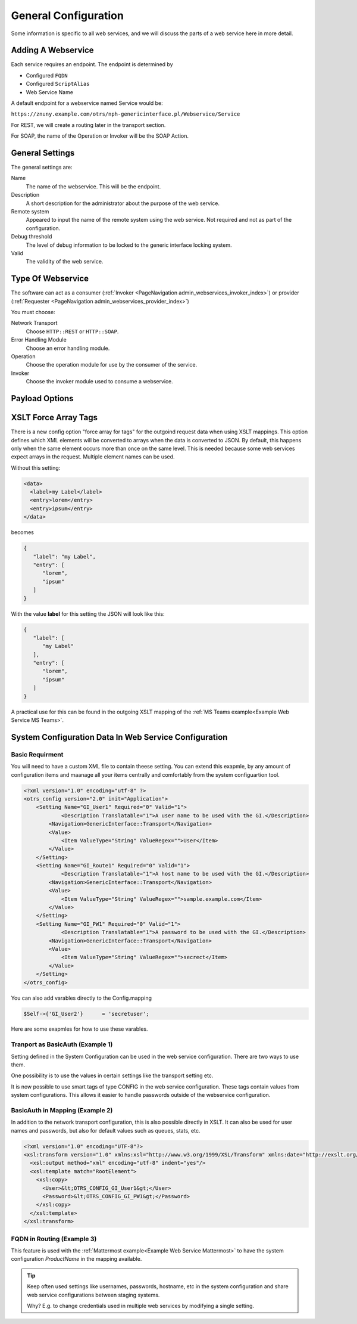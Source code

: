 General Configuration
#####################
.. _Webservices Configuration:

Some information is specific to all web services, and we will discuss the parts of a web service here in more detail.

Adding A Webservice
*******************

Each service requires an endpoint. The endpoint is determined by 

* Configured ``FQDN``
* Configured ``ScriptAlias``
* Web Service Name

A default endpoint for a webservice named Service would be:

``https://znuny.example.com/otrs/nph-genericinterface.pl/Webservice/Service``

For REST, we will create a routing later in the transport section.

For SOAP, the name of the Operation or Invoker will be the SOAP Action.

General Settings
****************

The general settings are:

Name
	The name of the webservice. This will be the endpoint.
Description
	A short description for the administrator about the purpose of the web service.
Remote system
	Appeared to input the name of the remote system using the web service. Not required and not as part of the configuration.
Debug threshold
	The level of debug information to be locked to the generic interface locking system.
Valid
	The validity of the web service.

Type Of Webservice
******************

The software can act as a consumer (:ref:`Invoker <PageNavigation admin_webservices_invoker_index>`) or provider (:ref:`Requester <PageNavigation admin_webservices_provider_index>`)

You must choose:

Network Transport
	Choose ``HTTP::REST`` or ``HTTP::SOAP``.
Error Handling Module
	Choose an error handling module.
Operation
	Choose the operation module for use by the consumer of the service.
Invoker
	Choose the invoker module used to consume a webservice.


Payload Options
***************

.. _Setting XSLT force array:

XSLT Force Array Tags
*********************

There is a new config option "force array for tags" for the outgoind request data when using XSLT mappings. This option defines which XML elements will be converted to arrays when the data is converted to JSON. By default, this happens only when the same element occurs more than once on the same level. This is needed because some web services expect arrays in the request.
Multiple element names can be used.

Without this setting:

.. code-block:: XML

	<data>
	  <label>my Label</label>
	  <entry>lorem</entry>
	  <entry>ipsum</entry>
	</data>

..

becomes

.. code-block:: JSON


	{
	   "label": "my Label",
	   "entry": [
	      "lorem",
	      "ipsum"
	   ]
	}

..

With the value **label** for this setting the JSON will look like this:

.. code-block:: JSON


	{
	   "label": [
	      "my Label"
	   ],
	   "entry": [
	      "lorem",
	      "ipsum"
	   ]
	}

..

A practical use for this can be found in the outgoing XSLT mapping of the :ref:`MS Teams example<Example Web Service MS Teams>`.

System Configuration Data In Web Service Configuration
******************************************************

Basic Requirment
++++++++++++++++

You will need to have a custom XML file to contain theese setting. You can extend this exapmle, by any amount of configuration items and maanage all your items centrally and comfortably from the system configuartion tool.

.. code-block::

	<?xml version="1.0" encoding="utf-8" ?>
        <otrs_config version="2.0" init="Application">
            <Setting Name="GI_User1" Required="0" Valid="1">
                    <Description Translatable="1">A user name to be used with the GI.</Description>
                <Navigation>GenericInterface::Transport</Navigation>
                <Value>
                    <Item ValueType="String" ValueRegex="">User</Item>
                </Value>
            </Setting>
            <Setting Name="GI_Route1" Required="0" Valid="1">
                    <Description Translatable="1">A host name to be used with the GI.</Description>
                <Navigation>GenericInterface::Transport</Navigation>
                <Value>
                    <Item ValueType="String" ValueRegex="">sample.example.com</Item>
                </Value>
            </Setting>
            <Setting Name="GI_PW1" Required="0" Valid="1">
                    <Description Translatable="1">A password to be used with the GI.</Description>
                <Navigation>GenericInterface::Transport</Navigation>
                <Value>
                    <Item ValueType="String" ValueRegex="">secrect</Item>
                </Value>
            </Setting>
        </otrs_config>

You can also add varables directly to the Config.mapping

.. code-block::

	$Self->{'GI_User2'}      = 'secretuser';

Here are some exapmles for how to use these varables.

Tranport as BasicAuth (Example 1)
+++++++++++++++++++++++++++++++++

Setting defined in the System Configuration can be used in the web service configuration. There are two ways to use them.

One possibility is to use the values in certain settings like the transport setting etc.

It is now possible to use smart tags of type CONFIG in the web service configuration. These tags contain values from system configurations. This allows it easier to handle passwords outside of the webservice configuration.

.. image:: images/webservice_configuration_tag.png
         :width: 100%
         :alt: System Configuration configuration tag in web service configuration

BasicAuth in Mapping (Example 2)
++++++++++++++++++++++++++++++++

In addition to the network transport configuration, this is also possible directly in XSLT. It can also be used for user names and passwords, but also for default values such as queues, stats, etc.

.. code-block::

	<?xml version="1.0" encoding="UTF-8"?>
	<xsl:transform version="1.0" xmlns:xsl="http://www.w3.org/1999/XSL/Transform" xmlns:date="http://exslt.org/dates-and-times" extension-element-prefixes="date">
	  <xsl:output method="xml" encoding="utf-8" indent="yes"/>
	  <xsl:template match="RootElement">
	    <xsl:copy>
	      <User>&lt;OTRS_CONFIG_GI_User1&gt;</User>
	      <Password>&lt;OTRS_CONFIG_GI_PW1&gt;</Password>
	    </xsl:copy>
	  </xsl:template>
	</xsl:transform>


FQDN in Routing (Example 3)
+++++++++++++++++++++++++++

.. image:: images/webservice_configuration_tag1.png
         :width: 100%
         :alt: System Configuration configuration tag in web service configuration


This feature is used with the :ref:`Mattermost example<Example Web Service Mattermost>` to have the system configuration `ProductName` in the mapping available.

.. tip::  Keep often used settings like usernames, passwords, hostname, etc in the system configuration and share web service configurations between staging systems.

	Why? E.g. to change credentials used in multiple web services by modifying a single setting.
